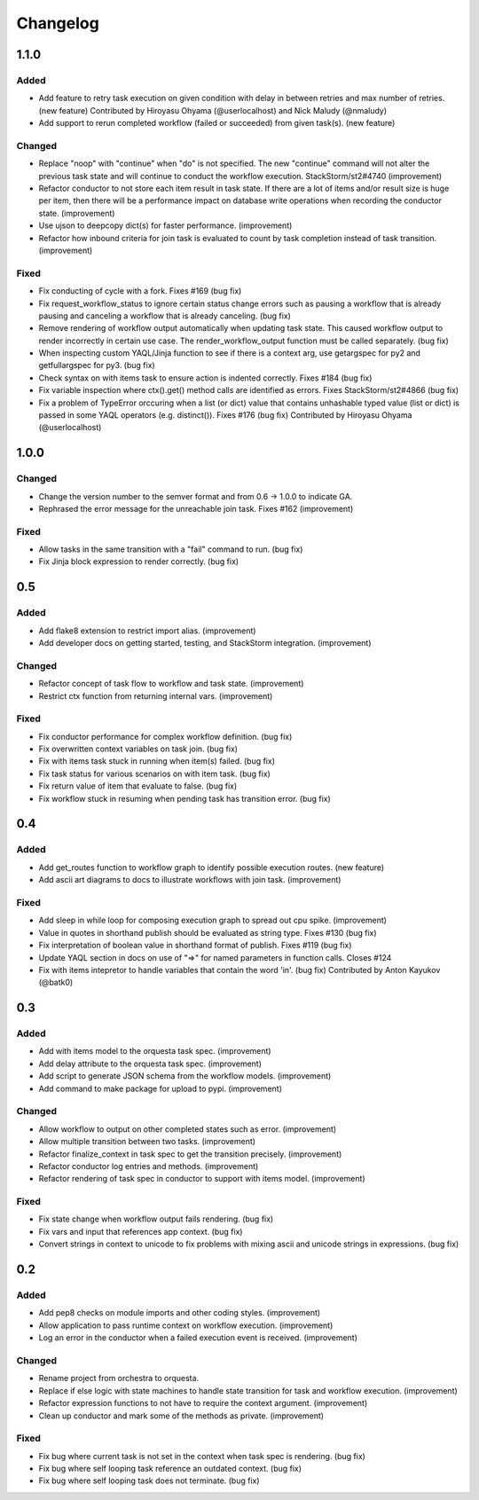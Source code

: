 Changelog
=========

1.1.0
-----

Added
~~~~~

* Add feature to retry task execution on given condition with delay in between retries and
  max number of retries. (new feature)
  Contributed by Hiroyasu Ohyama (@userlocalhost) and Nick Maludy (@nmaludy)
* Add support to rerun completed workflow (failed or succeeded) from given task(s). (new feature)

Changed
~~~~~~~

* Replace "noop" with "continue" when "do" is not specified. The new "continue" command
  will not alter the previous task state and will continue to conduct the workflow
  execution. StackStorm/st2#4740 (improvement)
* Refactor conductor to not store each item result in task state. If there are a lot of items
  and/or result size is huge per item, then there will be a performance impact on database
  write operations when recording the conductor state. (improvement)
* Use ujson to deepcopy dict(s) for faster performance. (improvement)
* Refactor how inbound criteria for join task is evaluated to count by task completion
  instead of task transition. (improvement)

Fixed
~~~~~

* Fix conducting of cycle with a fork. Fixes #169 (bug fix)
* Fix request_workflow_status to ignore certain status change errors such as pausing a workflow
  that is already pausing and canceling a workflow that is already canceling. (bug fix)
* Remove rendering of workflow output automatically when updating task state. This caused
  workflow output to render incorrectly in certain use case. The render_workflow_output function
  must be called separately. (bug fix)
* When inspecting custom YAQL/Jinja function to see if there is a context arg, use getargspec
  for py2 and getfullargspec for py3. (bug fix)
* Check syntax on with items task to ensure action is indented correctly. Fixes #184 (bug fix)
* Fix variable inspection where ctx().get() method calls are identified as errors.
  Fixes StackStorm/st2#4866 (bug fix)
* Fix a problem of TypeError orccuring when a list (or dict) value that contains unhashable typed
  value (list or dict) is passed in some YAQL operators (e.g. distinct()). Fixes #176 (bug fix)
  Contributed by Hiroyasu Ohyama (@userlocalhost)

1.0.0
-----

Changed
~~~~~~~

* Change the version number to the semver format and from 0.6 -> 1.0.0 to indicate GA.
* Rephrased the error message for the unreachable join task. Fixes #162 (improvement)

Fixed
~~~~~

* Allow tasks in the same transition with a "fail" command to run. (bug fix)
* Fix Jinja block expression to render correctly. (bug fix)

0.5
---

Added
~~~~~

* Add flake8 extension to restrict import alias. (improvement)
* Add developer docs on getting started, testing, and StackStorm integration. (improvement) 

Changed
~~~~~~~

* Refactor concept of task flow to workflow and task state. (improvement)
* Restrict ctx function from returning internal vars. (improvement)

Fixed
~~~~~

* Fix conductor performance for complex workflow definition. (bug fix)
* Fix overwritten context variables on task join. (bug fix)
* Fix with items task stuck in running when item(s) failed. (bug fix)
* Fix task status for various scenarios on with item task. (bug fix)
* Fix return value of item that evaluate to false. (bug fix)
* Fix workflow stuck in resuming when pending task has transition error. (bug fix)

0.4
---

Added
~~~~~

* Add get_routes function to workflow graph to identify possible execution routes. (new feature)
* Add ascii art diagrams to docs to illustrate workflows with join task. (improvement)

Fixed
~~~~~

* Add sleep in while loop for composing execution graph to spread out cpu spike. (improvement) 
* Value in quotes in shorthand publish should be evaluated as string type. Fixes #130 (bug fix)
* Fix interpretation of boolean value in shorthand format of publish. Fixes #119 (bug fix)
* Update YAQL section in docs on use of "=>" for named parameters in function calls. Closes #124
* Fix with items intepretor to handle variables that contain the word 'in'. (bug fix)
  Contributed by Anton Kayukov (@batk0)

0.3
---

Added
~~~~~

* Add with items model to the orquesta task spec. (improvement)
* Add delay attribute to the orquesta task spec. (improvement)
* Add script to generate JSON schema from the workflow models. (improvement)
* Add command to make package for upload to pypi. (improvement)

Changed
~~~~~~~

* Allow workflow to output on other completed states such as error. (improvement)
* Allow multiple transition between two tasks. (improvement)
* Refactor finalize_context in task spec to get the transition precisely. (improvement)
* Refactor conductor log entries and methods. (improvement)
* Refactor rendering of task spec in conductor to support with items model. (improvement)

Fixed
~~~~~

* Fix state change when workflow output fails rendering. (bug fix)
* Fix vars and input that references app context. (bug fix)
* Convert strings in context to unicode to fix problems with mixing
  ascii and unicode strings in expressions. (bug fix)


0.2
---

Added
~~~~~

* Add pep8 checks on module imports and other coding styles. (improvement)
* Allow application to pass runtime context on workflow execution. (improvement)
* Log an error in the conductor when a failed execution event is received. (improvement)

Changed
~~~~~~~

* Rename project from orchestra to orquesta.
* Replace if else logic with state machines to handle state transition for
  task and workflow execution. (improvement)
* Refactor expression functions to not have to require the context argument. (improvement)
* Clean up conductor and mark some of the methods as private. (improvement)

Fixed
~~~~~

* Fix bug where current task is not set in the context when task spec is rendering. (bug fix)
* Fix bug where self looping task reference an outdated context. (bug fix)
* Fix bug where self looping task does not terminate. (bug fix)
